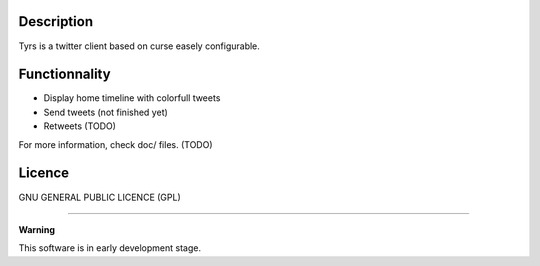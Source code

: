 Description
-----------

Tyrs is a twitter client based on curse easely configurable.

Functionnality
--------------

- Display home timeline with colorfull tweets
- Send tweets (not finished yet)
- Retweets (TODO)

For more information, check doc/ files. (TODO)

Licence
-------

GNU GENERAL PUBLIC LICENCE (GPL)

-----------------------------------------------------------

**Warning**

This software is in early development stage.

